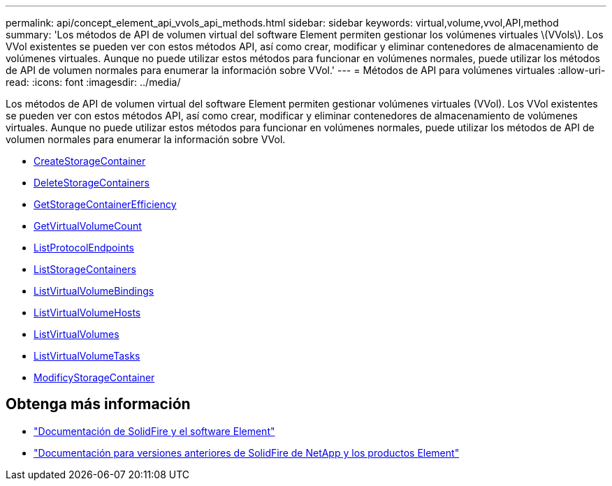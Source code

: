 ---
permalink: api/concept_element_api_vvols_api_methods.html 
sidebar: sidebar 
keywords: virtual,volume,vvol,API,method 
summary: 'Los métodos de API de volumen virtual del software Element permiten gestionar los volúmenes virtuales \(VVols\). Los VVol existentes se pueden ver con estos métodos API, así como crear, modificar y eliminar contenedores de almacenamiento de volúmenes virtuales. Aunque no puede utilizar estos métodos para funcionar en volúmenes normales, puede utilizar los métodos de API de volumen normales para enumerar la información sobre VVol.' 
---
= Métodos de API para volúmenes virtuales
:allow-uri-read: 
:icons: font
:imagesdir: ../media/


[role="lead"]
Los métodos de API de volumen virtual del software Element permiten gestionar volúmenes virtuales (VVol). Los VVol existentes se pueden ver con estos métodos API, así como crear, modificar y eliminar contenedores de almacenamiento de volúmenes virtuales. Aunque no puede utilizar estos métodos para funcionar en volúmenes normales, puede utilizar los métodos de API de volumen normales para enumerar la información sobre VVol.

* xref:reference_element_api_createstoragecontainer.adoc[CreateStorageContainer]
* xref:reference_element_api_deletestoragecontainers.adoc[DeleteStorageContainers]
* xref:reference_element_api_getstoragecontainerefficiency.adoc[GetStorageContainerEfficiency]
* xref:reference_element_api_getvirtualvolumecount.adoc[GetVirtualVolumeCount]
* xref:reference_element_api_listprotocolendpoints.adoc[ListProtocolEndpoints]
* xref:reference_element_api_liststoragecontainers.adoc[ListStorageContainers]
* xref:reference_element_api_listvirtualvolumebindings.adoc[ListVirtualVolumeBindings]
* xref:reference_element_api_listvirtualvolumehosts.adoc[ListVirtualVolumeHosts]
* xref:reference_element_api_listvirtualvolumes.adoc[ListVirtualVolumes]
* xref:reference_element_api_listvirtualvolumetasks.adoc[ListVirtualVolumeTasks]
* xref:reference_element_api_modifystoragecontainer.adoc[ModificyStorageContainer]




== Obtenga más información

* https://docs.netapp.com/us-en/element-software/index.html["Documentación de SolidFire y el software Element"]
* https://docs.netapp.com/sfe-122/topic/com.netapp.ndc.sfe-vers/GUID-B1944B0E-B335-4E0B-B9F1-E960BF32AE56.html["Documentación para versiones anteriores de SolidFire de NetApp y los productos Element"^]

